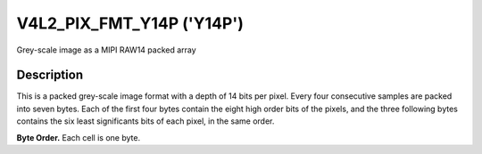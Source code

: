 .. SPDX-License-Identifier: GFDL-1.1-no-invariants-or-later

.. _V4L2-PIX-FMT-Y14P:

**************************
V4L2_PIX_FMT_Y14P ('Y14P')
**************************

Grey-scale image as a MIPI RAW14 packed array


Description
===========

This is a packed grey-scale image format with a depth of 14 bits per
pixel. Every four consecutive samples are packed into seven bytes. Each
of the first four bytes contain the eight high order bits of the pixels,
and the three following bytes contains the six least significants bits of
each pixel, in the same order.

**Byte Order.**
Each cell is one byte.

.. tabularcolumns:: |p{1.8cm}|p{1.0cm}|p{1.0cm}|p{1.0cm}|p{1.1cm}|p{3.3cm}|p{3.3cm}|p{3.3cm}|

.. flat-table::
    :header-rows:  0
    :stub-columns: 0
    :widths:       2 1 1 1 1 3 3 3


    -  -  start + 0:
       -  Y'\ :sub:`00high`
       -  Y'\ :sub:`01high`
       -  Y'\ :sub:`02high`
       -  Y'\ :sub:`03high`
       -  Y'\ :sub:`01low bits 1--0`\ (bits 7--6)

	  Y'\ :sub:`00low bits 5--0`\ (bits 5--0)

       -  Y'\ :sub:`02low bits 3--0`\ (bits 7--4)

	  Y'\ :sub:`01low bits 5--2`\ (bits 3--0)

       -  Y'\ :sub:`03low bits 5--0`\ (bits 7--2)

	  Y'\ :sub:`02low bits 5--4`\ (bits 1--0)
